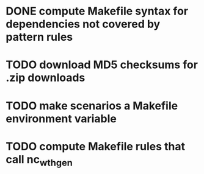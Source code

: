 
* DONE compute Makefile syntax for dependencies not covered by pattern rules
  CLOSED: [2012-06-21 Thu 11:42]

* TODO download MD5 checksums for .zip downloads

* TODO make scenarios a Makefile environment variable

* TODO compute Makefile rules that call nc_wth_gen
